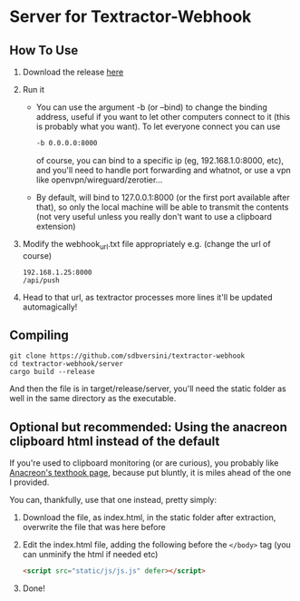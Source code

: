 * Server for Textractor-Webhook
** How To Use
1. Download the release [[https://github.com/sdbversini/textractor-webhook/releases/tag/1.0.0][here]]
2. Run it
   - You can use the argument -b (or --bind) to change the binding address, useful if you want to let other computers connect to it (this is probably what you want). To let everyone connect you can use
     #+begin_src bash
-b 0.0.0.0:8000
     #+end_src
     of course, you can bind to a specific ip (eg, 192.168.1.0:8000, etc), and you'll need to handle port forwarding and whatnot, or use a vpn like openvpn/wireguard/zerotier...
   - By default, will bind to 127.0.0.1:8000 (or the first port available after that), so only the local machine will be able to transmit the contents (not very useful unless you really don't want to use a clipboard extension)
3. Modify the webhook_url.txt file appropriately
   e.g. (change the url of course)
   #+begin_example
192.168.1.25:8000
/api/push
   #+end_example
4. Head to that url, as textractor processes more lines it'll be updated automagically!

** Compiling
#+begin_example
git clone https://github.com/sdbversini/textractor-webhook
cd textractor-webhook/server
cargo build --release
#+end_example
And then the file is in target/release/server, you'll need the static folder as well in the same directory as the executable.

** Optional but recommended: Using the anacreon clipboard html instead of the default

If you're used to clipboard monitoring (or are curious), you probably like [[https://anacreondjt.gitlab.io/docs/texthooker/][Anacreon's texthook page]], because put bluntly, it is miles ahead of the one I provided.

You can, thankfully, use that one instead, pretty simply:
1. Download the file, as index.html, in the static folder after extraction, overwrite the file that was here before
2. Edit the index.html file, adding the following before the =</body>= tag (you can unminify the html if needed etc)
   #+begin_src html
<script src="static/js/js.js" defer></script>
   #+end_src
3. Done!

